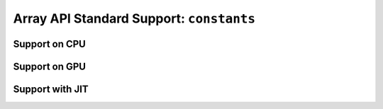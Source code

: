 Array API Standard Support: ``constants``
=========================================

.. _array_api_support_constants_cpu:

Support on CPU
--------------

.. array-api-support-per-function::
    :module: constants
    :backend_type: cpu

.. _array_api_support_constants_gpu:

Support on GPU
--------------

.. array-api-support-per-function::
    :module: constants
    :backend_type: gpu

.. _array_api_support_constants_jit:

Support with JIT
----------------

.. array-api-support-per-function::
    :module: constants
    :backend_type: jit

